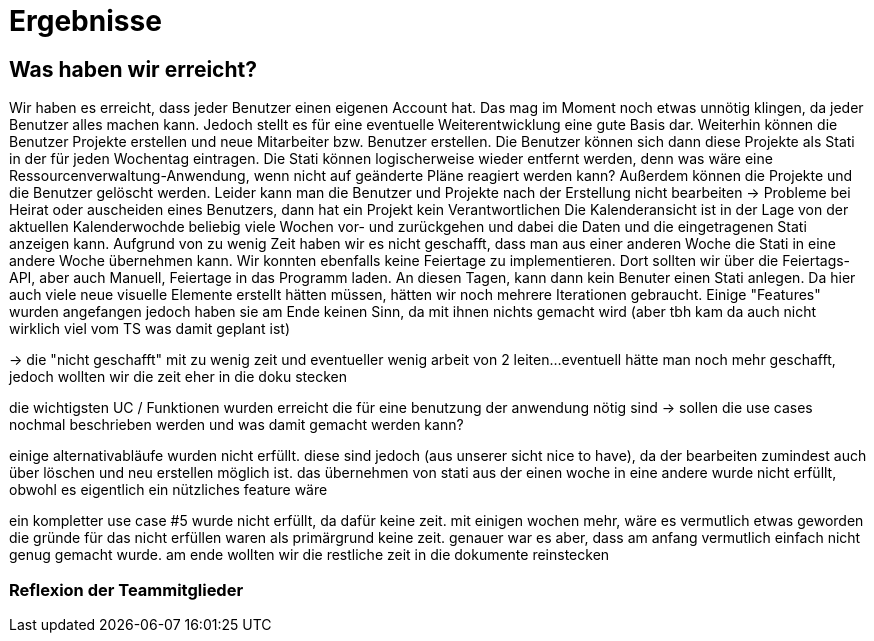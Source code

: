 //AKTUELL SIND ES NUR STICHPUNKTE/GEDANKENSTÜTZEN WAS HIER BEHANDELT WERDEN SOLL


//wie zweites beispiel auf seiner folie -> für jeden geforderten aspekt einen kleinen bericht

= Ergebnisse

== Was haben wir erreicht?
Wir haben es erreicht, dass jeder Benutzer einen eigenen Account hat. Das mag im Moment noch etwas unnötig klingen, da jeder Benutzer alles machen kann. Jedoch stellt es für eine eventuelle Weiterentwicklung eine gute Basis dar. Weiterhin können die Benutzer Projekte erstellen und neue Mitarbeiter bzw. Benutzer erstellen. Die Benutzer können sich dann diese Projekte als Stati in der für jeden Wochentag eintragen. Die Stati können logischerweise wieder entfernt werden, denn was wäre eine Ressourcenverwaltung-Anwendung, wenn nicht auf geänderte Pläne reagiert werden kann? Außerdem können die Projekte und die Benutzer gelöscht werden. Leider kann man die Benutzer und Projekte nach der Erstellung nicht bearbeiten -> Probleme bei Heirat oder auscheiden eines Benutzers, dann hat ein Projekt kein Verantwortlichen  
Die Kalenderansicht ist in der Lage von der aktuellen Kalenderwochde beliebig viele Wochen vor- und zurückgehen und dabei die Daten und die eingetragenen Stati anzeigen kann.
Aufgrund von zu wenig Zeit haben wir es nicht geschafft, dass man aus einer anderen Woche die Stati in eine andere Woche übernehmen kann. 
Wir konnten ebenfalls keine Feiertage zu implementieren. Dort sollten wir über die Feiertags-API, aber auch Manuell, Feiertage in das Programm laden. An diesen Tagen, kann dann kein Benuter einen Stati anlegen. Da hier auch viele neue visuelle Elemente erstellt hätten müssen, hätten wir noch mehrere Iterationen gebraucht.
Einige "Features" wurden angefangen jedoch haben sie am Ende keinen Sinn, da mit ihnen nichts gemacht wird (aber tbh kam da auch nicht wirklich viel vom TS was damit geplant ist)

-> die "nicht geschafft" mit zu wenig zeit und eventueller wenig arbeit von 2 leiten... 
eventuell hätte man noch mehr geschafft, jedoch wollten wir die zeit eher in die doku stecken

die wichtigsten UC / Funktionen wurden erreicht die für eine benutzung der anwendung nötig sind
-> sollen die use cases nochmal beschrieben werden und was damit gemacht werden kann?


einige alternativabläufe wurden nicht erfüllt. diese sind jedoch (aus unserer sicht nice to have), da der bearbeiten zumindest auch über löschen und neu erstellen möglich ist. 
das übernehmen von stati aus der einen woche in eine andere wurde nicht erfüllt, obwohl es eigentlich ein nützliches feature wäre

ein kompletter use case #5 wurde nicht erfüllt, da dafür keine zeit. mit einigen wochen mehr, wäre es vermutlich etwas geworden 
die gründe für das nicht erfüllen waren als primärgrund keine zeit. genauer war es aber, dass am anfang vermutlich einfach nicht genug gemacht wurde. am ende wollten wir die restliche zeit in die dokumente reinstecken

=== Reflexion der Teammitglieder